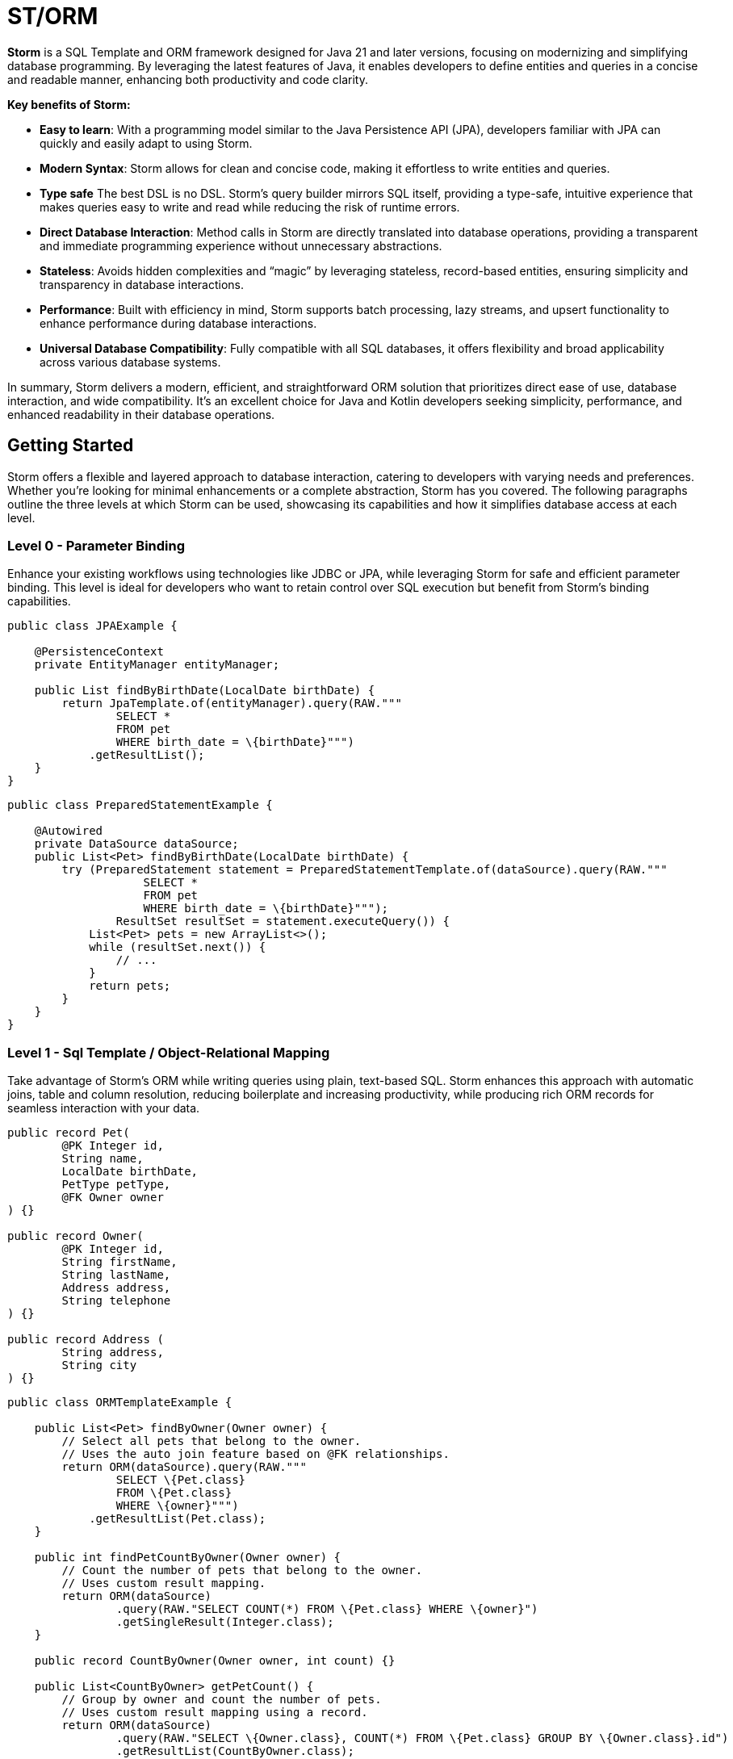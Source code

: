 = ST/ORM

*Storm* is a SQL Template and ORM framework designed for Java 21 and later versions, focusing on modernizing and simplifying database programming. By leveraging the latest features of Java, it enables developers to define entities and queries in a concise and readable manner, enhancing both productivity and code clarity.

*Key benefits of Storm:*

* *Easy to learn*: With a programming model similar to the Java Persistence API (JPA), developers familiar with JPA can quickly and easily adapt to using Storm.
* *Modern Syntax*: Storm allows for clean and concise code, making it effortless to write entities and queries.
* *Type safe* The best DSL is no DSL. Storm’s query builder mirrors SQL itself, providing a type-safe, intuitive experience that makes queries easy to write and read while reducing the risk of runtime errors.
* *Direct Database Interaction*: Method calls in Storm are directly translated into database operations, providing a transparent and immediate programming experience without unnecessary abstractions.
* *Stateless*: Avoids hidden complexities and “magic” by leveraging stateless, record-based entities, ensuring simplicity and transparency in database interactions.
* *Performance*: Built with efficiency in mind, Storm supports batch processing, lazy streams, and upsert functionality to enhance performance during database interactions.
* *Universal Database Compatibility*: Fully compatible with all SQL databases, it offers flexibility and broad applicability across various database systems.

In summary, Storm delivers a modern, efficient, and straightforward ORM solution that prioritizes direct ease of use, database interaction, and wide compatibility. It’s an excellent choice for Java and Kotlin developers seeking simplicity, performance, and enhanced readability in their database operations.

== Getting Started

Storm offers a flexible and layered approach to database interaction, catering to developers with varying needs and preferences. Whether you’re looking for minimal enhancements or a complete abstraction, Storm has you covered. The following paragraphs outline the three levels at which Storm can be used, showcasing its capabilities and how it simplifies database access at each level.

=== Level 0 - Parameter Binding
Enhance your existing workflows using technologies like JDBC or JPA, while leveraging Storm for safe and efficient parameter binding. This level is ideal for developers who want to retain control over SQL execution but benefit from Storm’s binding capabilities.

[source,java,indent=0]
----
public class JPAExample {

    @PersistenceContext
    private EntityManager entityManager;

    public List findByBirthDate(LocalDate birthDate) {
        return JpaTemplate.of(entityManager).query(RAW."""
                SELECT *
                FROM pet
                WHERE birth_date = \{birthDate}""")
            .getResultList();
    }
}
----


[source,java,indent=0]
----
public class PreparedStatementExample {

    @Autowired
    private DataSource dataSource;
    public List<Pet> findByBirthDate(LocalDate birthDate) {
        try (PreparedStatement statement = PreparedStatementTemplate.of(dataSource).query(RAW."""
                    SELECT *
                    FROM pet
                    WHERE birth_date = \{birthDate}""");
                ResultSet resultSet = statement.executeQuery()) {
            List<Pet> pets = new ArrayList<>();
            while (resultSet.next()) {
                // ...
            }
            return pets;
        }
    }
}
----


=== Level 1 - Sql Template / Object-Relational Mapping
Take advantage of Storm’s ORM while writing queries using plain, text-based SQL. Storm enhances this approach with automatic joins, table and column resolution, reducing boilerplate and increasing productivity, while producing rich ORM records for seamless interaction with your data.


[source,java,indent=0]
----
public record Pet(
        @PK Integer id,
        String name,
        LocalDate birthDate,
        PetType petType,
        @FK Owner owner
) {}

public record Owner(
        @PK Integer id,
        String firstName,
        String lastName,
        Address address,
        String telephone
) {}

public record Address (
        String address,
        String city
) {}
----

[source,java,indent=0]
----
public class ORMTemplateExample {

    public List<Pet> findByOwner(Owner owner) {
        // Select all pets that belong to the owner.
        // Uses the auto join feature based on @FK relationships.
        return ORM(dataSource).query(RAW."""
                SELECT \{Pet.class}
                FROM \{Pet.class}
                WHERE \{owner}""")
            .getResultList(Pet.class);
    }

    public int findPetCountByOwner(Owner owner) {
        // Count the number of pets that belong to the owner.
        // Uses custom result mapping.
        return ORM(dataSource)
                .query(RAW."SELECT COUNT(*) FROM \{Pet.class} WHERE \{owner}")
                .getSingleResult(Integer.class);
    }

    public record CountByOwner(Owner owner, int count) {}

    public List<CountByOwner> getPetCount() {
        // Group by owner and count the number of pets.
        // Uses custom result mapping using a record.
        return ORM(dataSource)
                .query(RAW."SELECT \{Owner.class}, COUNT(*) FROM \{Pet.class} GROUP BY \{Owner.class}.id")
                .getResultList(CountByOwner.class);
    }

    public Pet insert(String name, LocalDate birthDate, PetType petType) {
        var pet = Pet.builder()
                .name(name)
                .birthDate(birthDate)
                .petType(petType)
                .build();
        return ORM(dataSource).query(RAW."""
                INSERT INTO \{Pet.class}
                VALUES \{pet}""")
            .executeUpdate();
    }

    public void insert(List<Pet> pets) {
        // Insert pets into the database with a batch statement. Uses bind variables.
        var orm = ORM(dataSource);
        var bindVars = orm.createBindVars();
        try (var query = orm.query(RAW."""
                INSERT INTO \{Pet.class}
                VALUES \{bindVars}""".prepare())) {
            pets.forEach(query::addBatch);
            query.executeUpdate();  // Performs the batch update.
        }
    }

    public void update(List<Pet> pets) {
        // Updates pets with a batch statement. Uses bind variables.
        var orm = ORM(dataSource);
        var bindVars = orm.createBindVars();
        try (var query = orm.query(RAW."""
                UPDATE \{Pet.class}
                SET \{bindVars}
                WHERE \{bindVars}""".prepare())) {
            pets.forEach(query::addBatch);
            query.executeUpdate();  // Performs the batch update.
        }
    }
}
----

=== Level 2 - Repository
Maximize abstraction by using Storm’s repositories, which provide CRUD logic out of the box. By utilizing a static metamodel, Level 2 can be used in a 100% type-safe manner, ensuring a robust and error-free development experience. This is the recommended level for most use cases. For scenarios requiring a higher level of specialized SQL, Level 2 can be seamlessly combined with Level 1 to leverage text-based SQL when needed, offering the perfect balance between simplicity and advanced query customization.

[source,java,indent=0]
----
    public record Pet(
            @PK Integer id,
            @Nonnull String name,
            @Nonnull LocalDate birthDate,
            @Nonnull PetType petType,
            @Nullable @FK Owner owner
    ) implements Entity<Integer> {}
----

The following example demonstrates how `ORM(datasource).entity(Pet.class)` returns a repository with CRUD features out of the box for the `Pet` entity:

[source,java,indent=0]
----
public class ORMRepositoryExample {

    public List<Pet> findAll() {
        // Selects all pets.
        return ORM(dataSource).entity(Pet.class)
            .select()
            .getResultList();   // Use getResultStream() for a lazily loaded stream instead.
    }

    public List<Pet> findByFirstName(String firstName) {
        // Select all pets that belong to an owner with the specified first name. Uses the
        // metamodel for column name resolution and utilizes parameter binding.
        return ORM(dataSource).entity(Pet.class)
            .select()
            .where(RAW."\{Owner_.firstName} = \{firstName}")
            .getResultList();
    }

    public List<Pet> findByLastName(String lastName) {
        // Use metamodel to identify column.
        return ORM(dataSource).entity(Pet.class)
            .select()
            .where(Owner_.lastName, EQUALS, lastName)
            .getResultList();
    }

    public List<Pet> findByFirstNameAndLastName(String firstName, String lastName) {
        // Build where using mixed styles.
        return ORM(dataSource).entity(Pet.class)
            .select()
            .where(it -> it.filter(Owner_.firstName, EQUALS, firstName) // Type-safe!
              .and(it.expression(RAW."\{Owner_.lastName} = \{lastName}"))) // Name resolution / binding.
            .getResultList();
    }

    public List<Pet> findByOwner(Owner owner) {
        // Select all pets that belong to the owner. Uses the auto join feature based on @FK relationships.
        return ORM(dataSource).entity(Pet.class)
            .select()
            .where(owner)
            .getResultList();
    }

    public Pet insert(String name, LocalDate birthDate, PetType petType) {
        // Create a new pet with the specified name and pet type.
        // Returns the newly created pet with the generated ID.
        return ORM(dataSource).entity(Pet.class)
            .insert(Pet.builder()
                .name(name)
                .birthDate(birthDate)
                .petType(petType)
                .build());
    }

    public void insert(List<Pet> pets) {
        // Out of the box insert logic.
        return ORM(dataSource).entity(Pet.class)
            .insert(pets);
    }

    public void update(List<Pet> pets) {
        // Out of the box insert logic.
        return ORM(dataSource).entity(Pet.class)
            .update(pets);
    }
}
----

The following logic shows howto extend a repository with custom methods:

[source,java,indent=0]
----
public interface PetRepository extends EntityRepository<Pet> {

    default List<Pet> findByOwner(Owner owner) {
        // Use select() to query the Pet table.
        return select()
            .where(owner)
            .getResultList();
    }

    default Stream<Pet> findByCity(String city) {
        // Select a lazy loaded stream pets that belong to an owner in the specified city.
        return select()
            .where(Owner_.city, EQUALS, city)
            .getResultStream();
    }

    // Select, Insert, Update, Delete and Upsert methods are inherited from EntityRepository.
}
----

== Additional Features

=== JSON

JSON is supported as a first-class citizen. The following example demonstrates how to use JSON in a repository:

[source,java,indent=0]
----
public record Vet(@PK Integer id, String firstName, String lastName) implements Entity<Integer> {}

public record Specialty(@PK Integer id, String name) implements Entity<Integer> {}

public interface VetRepository extends EntityRepository<Vet> {

    record SpecialtiesByVet(Vet vet, @Json List<Specialty> specialties) {}

    default List<SpecialtiesByVet> getSpecialties() {
        // Uses VET as the root entity and aggregates the specialties into a JSON object.
        // The result is a list of SpecialtiesByVet records.
        return select(SpecialtiesByVet.class, RAW."\{Vet.class}, JSON_OBJECTAGG(\{Specialty_.id}, \{Specialty_.name})")
            .innerJoin(VetSpecialty.class).on(Vet.class)
            .innerJoin(Specialty.class).on(VetSpecialty.class)
            .groupBy(Vet_.id)
            .getResultList();
    }
}
----

The JSON address field is automatically converted to a map with the keys 'address' and 'city' given that the address field contains the following format: `{ "address": "638 Cardinal Ave.", "city": "Sun Prairie" }`

[source,java,indent=0]
----
public record Owner(
        @PK Integer id,
        String firstName,
        String lastName,
        @Json Map<String, String> address,
        String telephone
) implements Entity<Integer> {}

public interface OwnerRepository extends EntityRepository<Owner> {

    // Nothing to do here. The JSON annotation takes care of the conversion.
    // Select, Insert, Update, Delete and Upsert methods are inherited from EntityRepository.

}
----


=== Spring Framework Integration

Spring Framework integration is straightforward. The following example demonstrates how to configure the `ORMTemplate` bean using a `DataSource`.

[source,java,indent=0]
----
@Configuration
public class DataTemplateConfiguration {

    private final DataSource dataSource;

    public DataTemplateConfiguration(DataSource dataSource) {
        this.dataSource = dataSource;
    }

    @Bean
    public ORMRepositoryTemplate ormTemplate() {
        return PreparedStatementTemplate.of(dataSource).toORM();
    }
}
----

The repositories can be made available for dependency injection by extending the `RepositoryBeanFactoryPostProcessor` class.

[source,java,indent=0]
----
@Configuration
public class AcmeRepositoryBeanFactoryPostProcessor extends RepositoryBeanFactoryPostProcessor {

    @Override
    public String[] getRepositoryBasePackages() {
        // Your repository package(s) go here.
        return new String[] { "com.acme.repository" };
    }
}
----

== Future Work

The following examples show how ST/ORM will evolve once String Template 2.0 and Derived Record Creation (JEP 468) are available.

[source,java,indent=0]
----
public interface PetRepository extends EntityRepository<Pet> {

    record CountByPet(Pet pet, int count) {}

    default List<CountByPet> getVisitCount() {
        // QueryBuilder example with method based String Templates resulting in a much cleaner syntax.
        return select(CountByPet.class, "\{Pet.class}, COUNT(*)")
                .innerJoin(Visit.class).on(Pet.class)
                .groupBy(Vet_.id)
                .getResultList();
    }

    default void removeOwners() {
        // Repository example utilizing derived record creation to update record fields.
        try (var pets = selectAll()) {
            update(pets.map(pet -> pet with { owner = null; });
        }
    }
}
----
